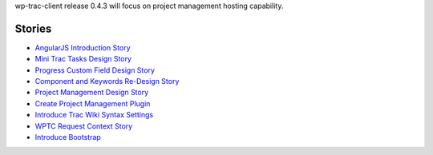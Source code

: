 wp-trac-client release 0.4.3 will focus on project management 
hosting capability.

Stories
-------

- `AngularJS Introduction Story <AngularJS-Introduction-Story.rst>`_
- `Mini Trac Tasks Design Story <Mini-Trac-Tasks-Design-Story.rst>`_
- `Progress Custom Field Design Story 
  <Progress-Custom-Field-Design-Story.rst>`_
- `Component and Keywords Re-Design Story 
  <Component-Keywords-Management-Redesign.rst>`_
- `Project Management Design Story 
  <Project-Management-Design-Story.rst>`_
- `Create Project Management Plugin 
  <Project-Management-Plugin-Introduction.rst>`_
- `Introduce Trac Wiki Syntax Settings
  <Trac-Wiki-Syntax-Settings.rst>`_
- `WPTC Request Context Story <Trac-Context-Story.rst>`_
- `Introduce Bootstrap <bootstrap-story.rst>`_

